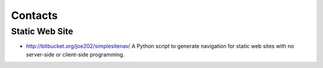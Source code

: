 Contacts
********

Static Web Site
===============

- http://bitbucket.org/joe202/simplesitenav/
  A Python script to generate navigation for static web sites with no
  server-side or client-side programming.

